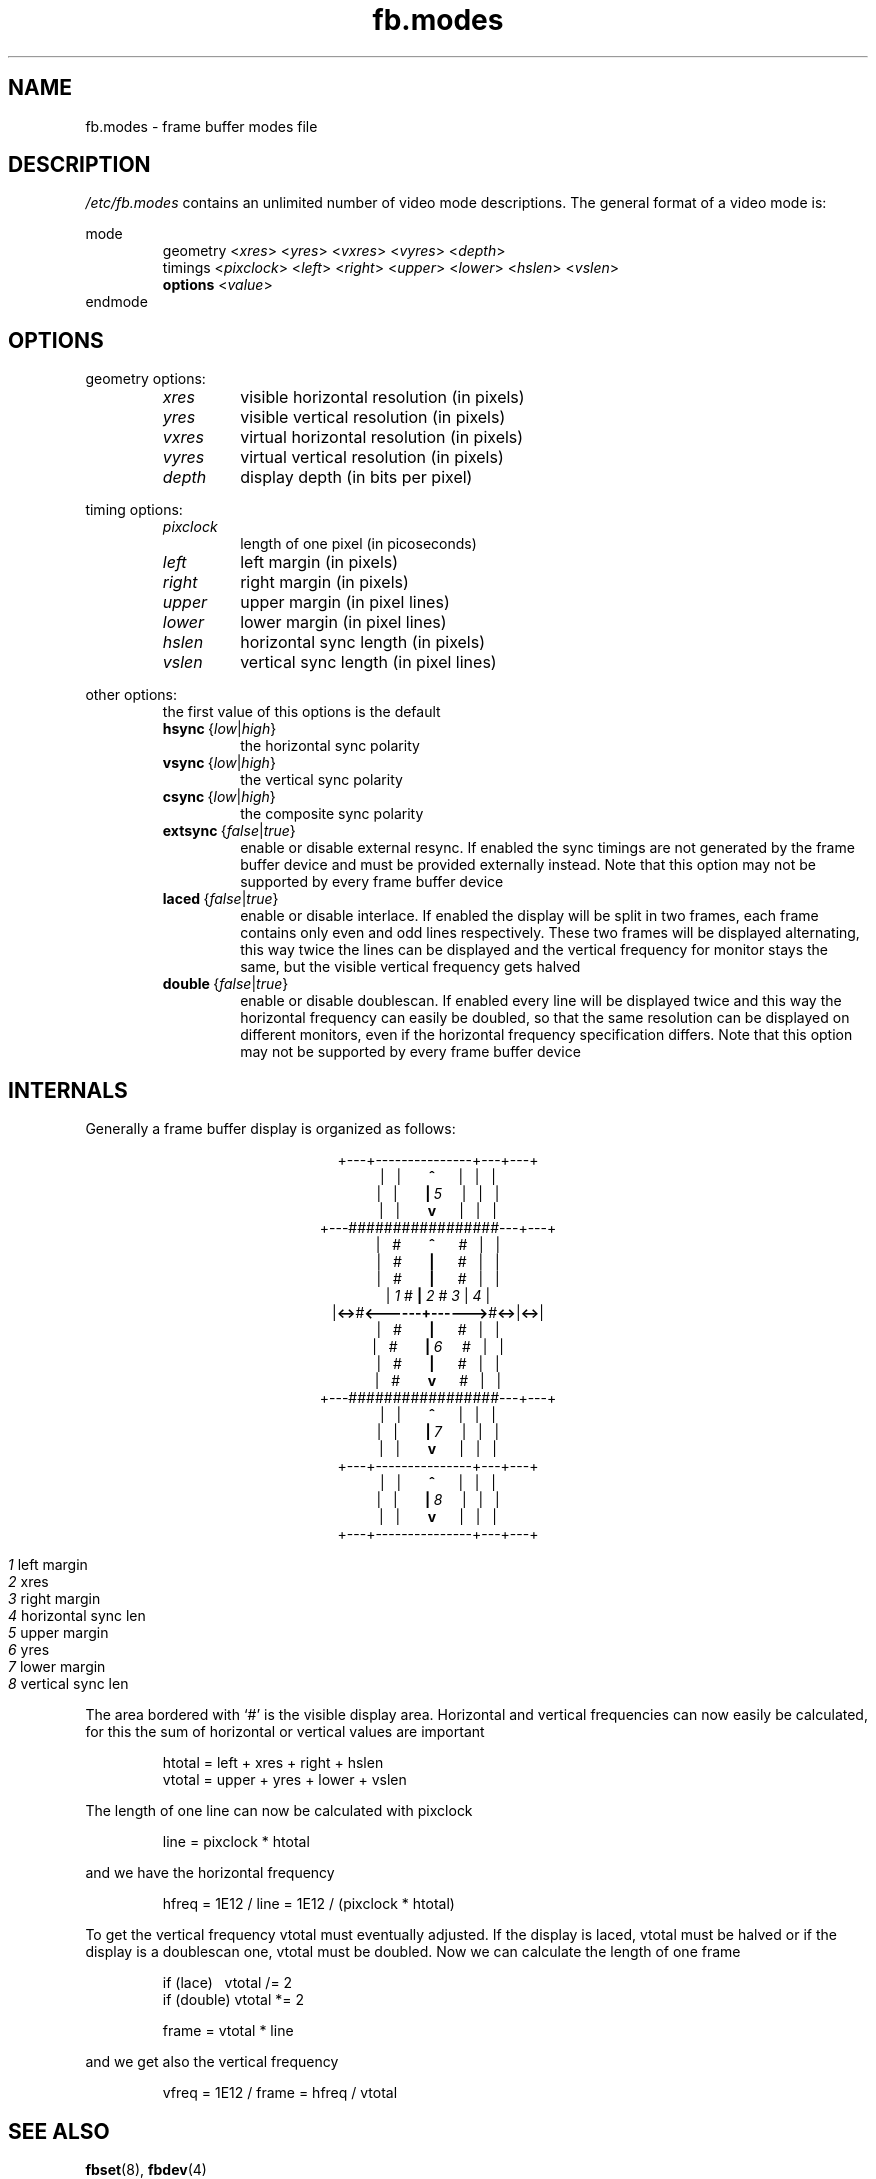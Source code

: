 .TH fb.modes 8 "Aug 1996" local "Linux frame buffer utils"
.SH NAME
fb.modes \- frame buffer modes file
.SH DESCRIPTION
.I /etc/fb.modes
contains an unlimited number of video mode descriptions. The general format
of a video mode is:
.sp
mode
.RI \" name \"
.RS
geometry
.RI < xres >
.RI < yres >
.RI < vxres >
.RI < vyres >
.RI < depth >
.br
timings
.RI < pixclock >
.RI < left >
.RI < right >
.RI < upper >
.RI < lower >
.RI < hslen >
.RI < vslen >
.br
.B options
.RI < value >
.RE
endmode
.SH OPTIONS
geometry options:
.RS
.TP
.I xres
visible horizontal resolution (in pixels)
.TP
.I yres
visible vertical resolution (in pixels)
.TP
.I vxres
virtual horizontal resolution (in pixels)
.TP
.I vyres
virtual vertical resolution (in pixels)
.TP
.I depth
display depth (in bits per pixel)
.RE
.PP
timing options:
.RS
.TP
.I pixclock
length of one pixel (in picoseconds)
.TP
.I left
left margin (in pixels)
.TP
.I right
right margin (in pixels)
.TP
.I upper
upper margin (in pixel lines)
.TP
.I lower
lower margin (in pixel lines)
.TP
.I hslen
horizontal sync length (in pixels)
.TP
.I vslen
vertical sync length (in pixel lines)
.RE
.PP
other options:
.RS
the first value of this options is the default
.TP
.IR \fBhsync "\ {" low | high }
the horizontal sync polarity
.TP
.IR \fBvsync "\ {" low | high }
the vertical sync polarity
.TP
.IR \fBcsync "\ {" low | high }
the composite sync polarity
.TP
.IR \fBextsync "\ {" false | true }
enable or disable external resync. If enabled the sync timings are not
generated by the frame buffer device and must be provided externally
instead. Note that this option may not be supported by every frame buffer
device
.TP
.IR \fBlaced "\ {" false | true }
enable or disable interlace. If enabled the display will be split in two
frames, each frame contains only even and odd lines respectively. These two
frames will be displayed alternating, this way twice the lines can be
displayed and the vertical frequency for monitor stays the same, but the
visible vertical frequency gets halved
.TP
.IR \fBdouble "\ {" false | true }
enable or disable doublescan. If enabled every line will be displayed twice
and this way the horizontal frequency can easily be doubled, so that the
same resolution can be displayed on different monitors, even if the
horizontal frequency specification differs. Note that this option may not be
supported by every frame buffer device
.RE
.SH INTERNALS
Generally a frame buffer display is organized as follows:
.sp
.ad c
+\-\-\-+\-\-\-\-\-\-\-\-\-\-\-\-\-\-\-+\-\-\-+\-\-\-+
.br
.RB "|\ \ \ |\ \ \ \ \ \ \ " ^ "\ \ \ \ \ \ \ |\ \ \ |\ \ \ |"
.br
.RB "|\ \ \ |\ \ \ \ \ \ \ " | "\ " \fI5 "\ \ \ \ \ |\ \ \ |\ \ \ |"
.br
.RB "|\ \ \ |\ \ \ \ \ \ \ " v "\ \ \ \ \ \ \ |\ \ \ |\ \ \ |"
.br
+\-\-\-#################\-\-\-+\-\-\-+
.br
.RB "|\ \ \ #\ \ \ \ \ \ \ " ^ "\ \ \ \ \ \ \ #\ \ \ |\ \ \ |"
.br
.RB "|\ \ \ #\ \ \ \ \ \ \ " | "\ \ \ \ \ \ \ #\ \ \ |\ \ \ |"
.br
.RB "|\ \ \ #\ \ \ \ \ \ \ " | "\ \ \ \ \ \ \ #\ \ \ |\ \ \ |"
.br
.RI "| " 1 " #       " \fB| "   " 2 "   # " 3 " | " 4 " |"
.br
.RB "|" "<\->" "#" "<\-\-\-\-\-\-+\-\-\-\-\-\->" "#" "<\->" "|" "<\->" "|"
.br
.RB "|\ \ \ #\ \ \ \ \ \ \ " | "\ \ \ \ \ \ \ #\ \ \ |\ \ \ |"
.br
.RB "|\ \ \ #\ \ \ \ \ \ \ " | "\ " \fI6 "\ \ \ \ \ #\ \ \ |\ \ \ |"
.br
.RB "|\ \ \ #\ \ \ \ \ \ \ " | "\ \ \ \ \ \ \ #\ \ \ |\ \ \ |"
.br
.RB "|\ \ \ #\ \ \ \ \ \ \ " v "\ \ \ \ \ \ \ #\ \ \ |\ \ \ |"
.br
+\-\-\-#################\-\-\-+\-\-\-+
.br
.RB "|\ \ \ |\ \ \ \ \ \ \ " ^ "\ \ \ \ \ \ \ |\ \ \ |\ \ \ |"
.br
.RB "|\ \ \ |\ \ \ \ \ \ \ " | "\ " \fI7 "\ \ \ \ \ |\ \ \ |\ \ \ |"
.br
.RB "|\ \ \ |\ \ \ \ \ \ \ " v "\ \ \ \ \ \ \ |\ \ \ |\ \ \ |"
.br
+\-\-\-+\-\-\-\-\-\-\-\-\-\-\-\-\-\-\-+\-\-\-+\-\-\-+
.br
.RB "|\ \ \ |\ \ \ \ \ \ \ " ^ "\ \ \ \ \ \ \ |\ \ \ |\ \ \ |"
.br
.RB "|\ \ \ |\ \ \ \ \ \ \ " | "\ " \fI8 "\ \ \ \ \ |\ \ \ |\ \ \ |"
.br
.RB "|\ \ \ |\ \ \ \ \ \ \ " v "\ \ \ \ \ \ \ |\ \ \ |\ \ \ |"
.br
+\-\-\-+\-\-\-\-\-\-\-\-\-\-\-\-\-\-\-+\-\-\-+\-\-\-+
.sp
.ad n
.RS
.I 1
\t left margin
.br
.I 2
\t xres
.br
.I 3
\t right margin
.br
.I 4
\t horizontal sync len
.br
.I 5
\t upper margin
.br
.I 6
\t yres
.br
.I 7
\t lower margin
.br
.I 8
\t vertical sync len
.RE
.sp
The area bordered with `#' is the visible display area. Horizontal and
vertical frequencies can now easily be calculated, for this the sum of
horizontal or vertical values are important
.RS
.sp
htotal\ =\ left\ +\ xres\ +\ right\ +\ hslen
.br
vtotal\ =\ upper\ +\ yres\ +\ lower\ +\ vslen
.sp
.RE
The length of one line can now be calculated with pixclock
.RS
.sp
line\ =\ pixclock\ *\ htotal
.sp
.RE
and we have the horizontal frequency
.RS
.sp
hfreq\ =\ 1E12\ /\ line\ =\ 1E12\ /\ (pixclock\ *\ htotal)
.sp
.RE
To get the vertical frequency vtotal must eventually adjusted. If the
display is laced, vtotal must be halved or if the display is a doublescan
one, vtotal must be doubled. Now we can calculate the length of one frame
.RS
.sp
if\ (lace)\ \ \ vtotal\ /=\ 2
.br
if\ (double)\ vtotal\ *=\ 2
.sp
frame\ =\ vtotal\ *\ line
.sp
.RE
and we get also the vertical frequency
.RS
.sp
vfreq\ =\ 1E12\ /\ frame\ =\ hfreq\ /\ vtotal
.sp
.RE
.SH SEE ALSO
.BR fbset "(8), " fbdev (4)

